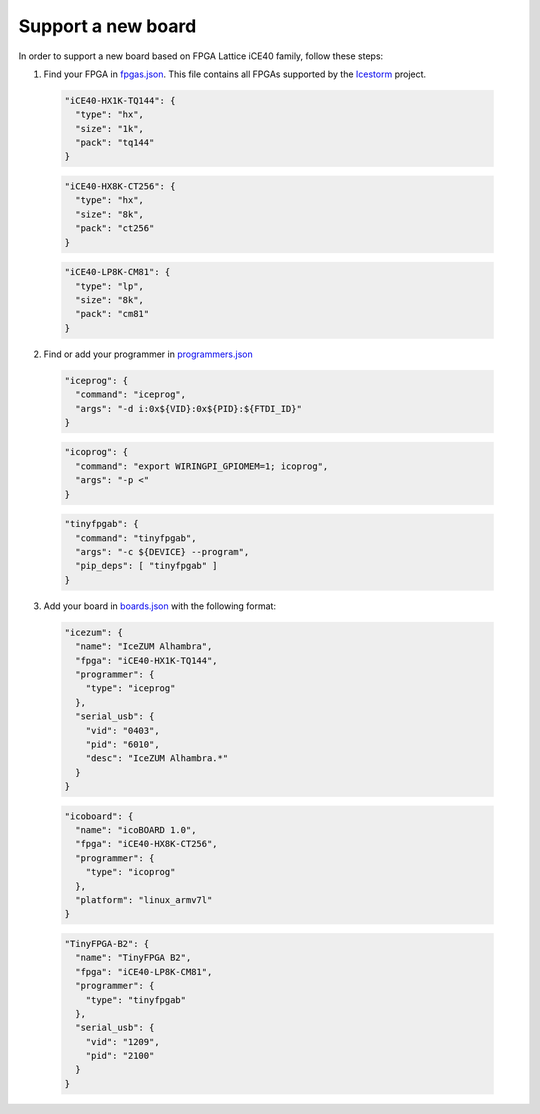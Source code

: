 .. support_new_board

Support a new board
===================

In order to support a new board based on FPGA Lattice iCE40 family, follow these steps:

1. Find your FPGA in `fpgas.json <https://github.com/FPGAwars/apio/blob/develop/apio/resources/fpgas.json>`_. This file contains all FPGAs supported by the `Icestorm <http://www.clifford.at/icestorm>`_ project.

  .. code-block:: javascript

    "iCE40-HX1K-TQ144": {
      "type": "hx",
      "size": "1k",
      "pack": "tq144"
    }

  .. code-block:: javascript

    "iCE40-HX8K-CT256": {
      "type": "hx",
      "size": "8k",
      "pack": "ct256"
    }

  .. code-block:: javascript

    "iCE40-LP8K-CM81": {
      "type": "lp",
      "size": "8k",
      "pack": "cm81"
    }

2. Find or add your programmer in `programmers.json <https://github.com/FPGAwars/apio/blob/develop/apio/resources/programmers.json>`_

  .. code-block:: javascript

    "iceprog": {
      "command": "iceprog",
      "args": "-d i:0x${VID}:0x${PID}:${FTDI_ID}"
    }

  .. code-block:: javascript

    "icoprog": {
      "command": "export WIRINGPI_GPIOMEM=1; icoprog",
      "args": "-p <"
    }

  .. code-block:: javascript

    "tinyfpgab": {
      "command": "tinyfpgab",
      "args": "-c ${DEVICE} --program",
      "pip_deps": [ "tinyfpgab" ]
    }

3. Add your board in `boards.json <https://github.com/FPGAwars/apio/blob/develop/apio/resources/boards.json>`_ with the following format:

  .. code-block:: javascript

    "icezum": {
      "name": "IceZUM Alhambra",
      "fpga": "iCE40-HX1K-TQ144",
      "programmer": {
        "type": "iceprog"
      },
      "serial_usb": {
        "vid": "0403",
        "pid": "6010",
        "desc": "IceZUM Alhambra.*"
      }
    }

  .. code-block:: javascript

    "icoboard": {
      "name": "icoBOARD 1.0",
      "fpga": "iCE40-HX8K-CT256",
      "programmer": {
        "type": "icoprog"
      },
      "platform": "linux_armv7l"
    }

  .. code-block:: javascript

    "TinyFPGA-B2": {
      "name": "TinyFPGA B2",
      "fpga": "iCE40-LP8K-CM81",
      "programmer": {
        "type": "tinyfpgab"
      },
      "serial_usb": {
        "vid": "1209",
        "pid": "2100"
      }
    }
